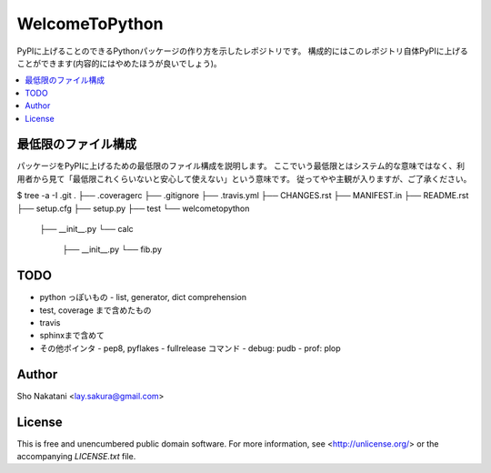 ===============
WelcomeToPython
===============

.. image:: https://travis-ci.org/laysakura/WelcomeToPython.png?branch=master
   :target: https://travis-ci.org/laysakura/WelcomeToPython

PyPIに上げることのできるPythonパッケージの作り方を示したレポジトリです。
構成的にはこのレポジトリ自体PyPIに上げることができます(内容的にはやめたほうが良いでしょう)。

.. contents:: :local:


最低限のファイル構成
====================

パッケージをPyPIに上げるための最低限のファイル構成を説明します。
ここでいう最低限とはシステム的な意味ではなく、利用者から見て「最低限これくらいないと安心して使えない」という意味です。
従ってやや主観が入りますが、ご了承ください。

.. code-block:: bash
$ tree -a -I .git
.
├── .coveragerc
├── .gitignore
├── .travis.yml
├── CHANGES.rst
├── MANIFEST.in
├── README.rst
├── setup.cfg
├── setup.py
├── test
└── welcometopython
    ├── __init__.py
    └── calc
        ├── __init__.py
        └── fib.py


TODO
====
- python っぽいもの
  - list, generator, dict comprehension

- test, coverage まで含めたもの

- travis

- sphinxまで含めて


- その他ポインタ
  - pep8, pyflakes
  - fullrelease コマンド
  - debug: pudb
  - prof: plop


Author
======

Sho Nakatani <lay.sakura@gmail.com>

License
=======

This is free and unencumbered public domain software. For more information,
see <http://unlicense.org/> or the accompanying `LICENSE.txt` file.
